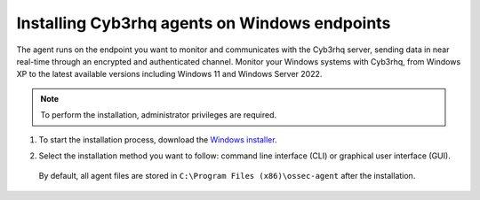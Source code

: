 .. Copyright (C) 2015, Cyb3rhq, Inc.

.. meta::
  :description: Learn more about how to successfully install the Cyb3rhq agent on Windows systems in this section of our Installation Guide.

Installing Cyb3rhq agents on Windows endpoints
============================================

The agent runs on the endpoint you want to monitor and communicates with the Cyb3rhq server, sending data in near real-time through an encrypted and authenticated channel. Monitor your Windows systems with Cyb3rhq, from Windows XP to the latest available versions including Windows 11 and Windows Server 2022.

.. note:: To perform the installation, administrator privileges are required.

#. To start the installation process, download the `Windows installer <https://packages.cyb3rhq.com/|CYB3RHQ_CURRENT_MAJOR_WINDOWS|/windows/cyb3rhq-agent-|CYB3RHQ_CURRENT_WINDOWS|-|CYB3RHQ_REVISION_WINDOWS|.msi>`_. 

#. Select the installation method you want to follow: command line interface (CLI) or graphical user interface (GUI).

        .. tabs::
    
          .. group-tab:: CLI

             To deploy the Cyb3rhq agent on your endpoint, choose one of the command shell alternatives and edit the ``CYB3RHQ_MANAGER`` variable so that it contains the Cyb3rhq manager IP address or hostname.

             - Using CMD:

               .. code-block:: none

                  cyb3rhq-agent-|CYB3RHQ_CURRENT_WINDOWS|-|CYB3RHQ_REVISION_WINDOWS|.msi /q CYB3RHQ_MANAGER="10.0.0.2"

             -  Using PowerShell:

                .. code-block:: none

                  .\cyb3rhq-agent-|CYB3RHQ_CURRENT_WINDOWS|-|CYB3RHQ_REVISION_WINDOWS|.msi /q CYB3RHQ_MANAGER="10.0.0.2"


              For additional deployment options such as agent name, agent group, and registration password, see the :doc:`Deployment variables for Windows </user-manual/agent/agent-enrollment/deployment-variables/deployment-variables-windows>` section.

              The installation process is now complete, and the Cyb3rhq agent is successfully installed and configured. You can start the Cyb3rhq agent from the GUI or by running:

              .. code-block:: none

                NET START Cyb3rhq

             Once started, the Cyb3rhq agent will start the enrollment process and register with the manager.

              .. note:: Alternatively, if you want to install an agent without registering it, omit the deployment variables. To learn more about the different registration methods, see the :doc:`Cyb3rhq agent enrollment </user-manual/agent/agent-enrollment/index>` section.
               



          .. group-tab:: GUI

                To install the Cyb3rhq agent on your system, run the Windows installer and follow the steps in the installation wizard. If you are not sure how to answer some of the prompts, use the default answers. Once installed, the agent uses a GUI for configuration, opening the log file, and starting or stopping the service.

                    .. thumbnail:: ../../images/installation/windows-agent.png                        
                        :align: center
                        :width: 100%
                        :title: Windows agent manager
                        :alt: Windows agent manager
            
              The installation process is now complete, and the Cyb3rhq agent is successfully installed on your Windows endpoint. The next step is to register and configure the agent to communicate with the Cyb3rhq server. To perform this action, see the :doc:`Cyb3rhq agent enrollment </user-manual/agent/agent-enrollment/index>` section.                 
 

 By default, all agent files are stored in ``C:\Program Files (x86)\ossec-agent`` after the installation.
